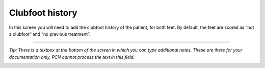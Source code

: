 #######
Clubfoot history
#######

In this screen you will need to add the clubfoot history of the patient, for both feet. By default, the feet are scored as “not a clubfoot” and “no previous treatment”. 

.. image:: images/ClubfootHistory.JPG
   :scale: 80 %



----

*Tip: There is a textbox at the bottom of the screen in which you can type additional notes. These are there for your documentation only, PCN cannot process the text in this field.*

.. image:: images/GeneralHistory_1.JPG
   :scale: 80 %




